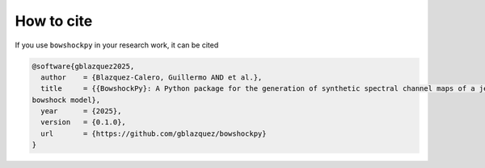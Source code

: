 How to cite 
============

If you use ``bowshockpy`` in your research work, it can be cited 

.. code-block:: tex

  @software{gblazquez2025,
    author    = {Blazquez-Calero, Guillermo AND et al.},
    title     = {{BowshockPy}: A Python package for the generation of synthetic spectral channel maps of a jet-driven
  bowshock model},
    year      = {2025},
    version   = {0.1.0},
    url       = {https://github.com/gblazquez/bowshockpy}
  }
